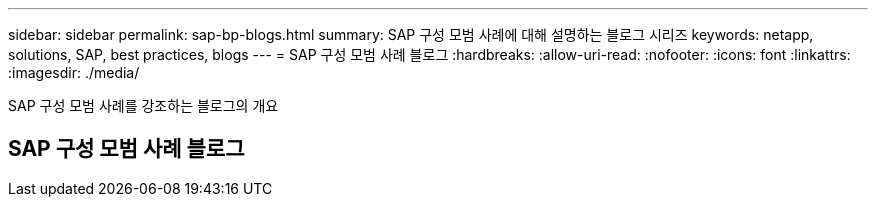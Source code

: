 ---
sidebar: sidebar 
permalink: sap-bp-blogs.html 
summary: SAP 구성 모범 사례에 대해 설명하는 블로그 시리즈 
keywords: netapp, solutions, SAP, best practices, blogs 
---
= SAP 구성 모범 사례 블로그
:hardbreaks:
:allow-uri-read: 
:nofooter: 
:icons: font
:linkattrs: 
:imagesdir: ./media/


[role="lead"]
SAP 구성 모범 사례를 강조하는 블로그의 개요



== SAP 구성 모범 사례 블로그
